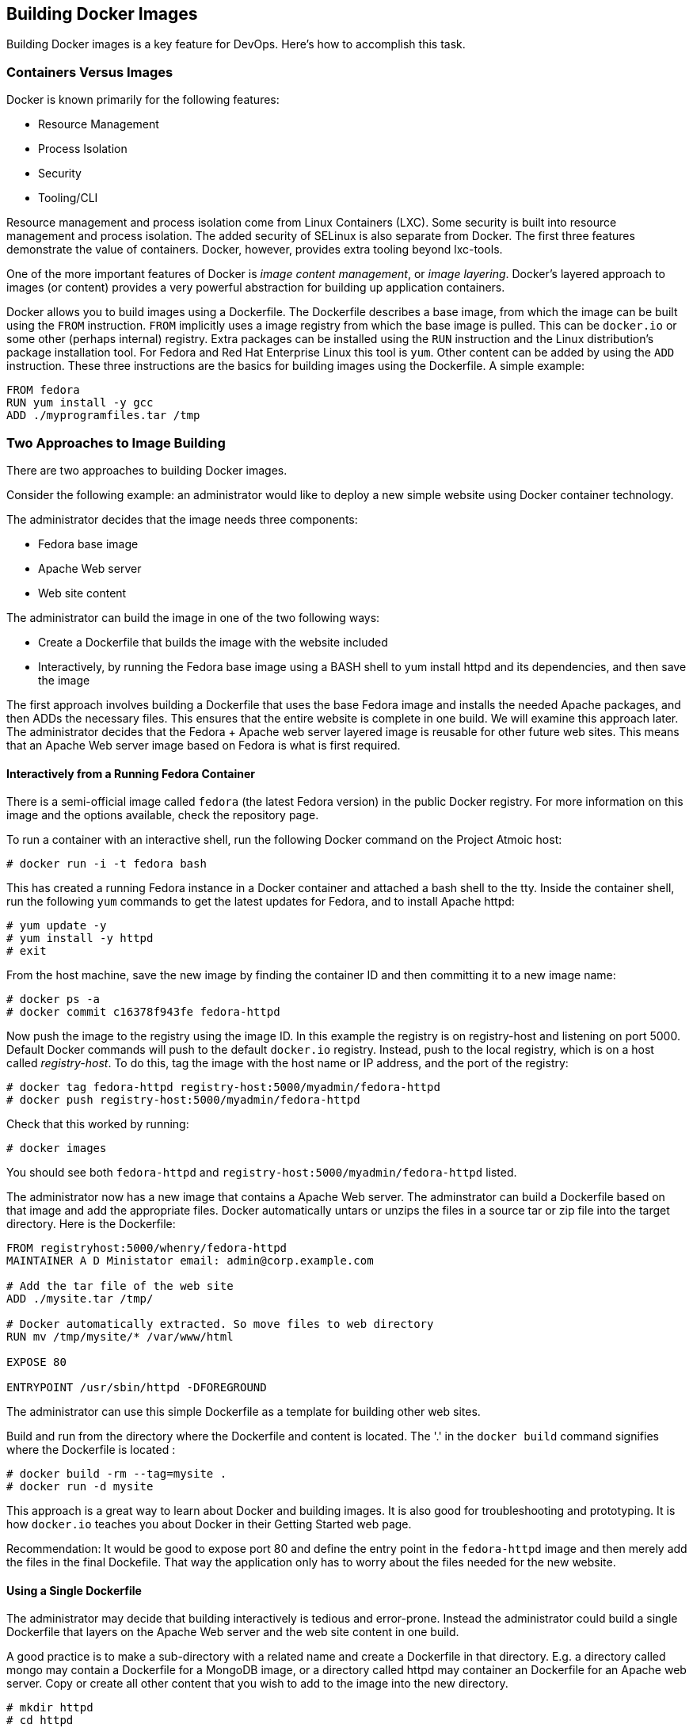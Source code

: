 [[building-docker-images]]
Building Docker Images
----------------------

Building Docker images is a key feature for DevOps. Here's how to
accomplish this task.

[[containers-versus-images]]
Containers Versus Images
~~~~~~~~~~~~~~~~~~~~~~~~

Docker is known primarily for the following features:

* Resource Management
* Process Isolation
* Security
* Tooling/CLI

Resource management and process isolation come from Linux Containers
(LXC). Some security is built into resource management and process
isolation. The added security of SELinux is also separate from Docker.
The first three features demonstrate the value of containers. Docker,
however, provides extra tooling beyond lxc-tools.

One of the more important features of Docker is __image content
management__, or __image layering__. Docker's layered approach to images
(or content) provides a very powerful abstraction for building up
application containers.

Docker allows you to build images using a Dockerfile. The Dockerfile
describes a base image, from which the image can be built using the
`FROM` instruction. `FROM` implicitly uses a image registry from which
the base image is pulled. This can be `docker.io` or some other (perhaps
internal) registry. Extra packages can be installed using the `RUN`
instruction and the Linux distribution's package installation tool. For
Fedora and Red Hat Enterprise Linux this tool is `yum`. Other content
can be added by using the `ADD` instruction. These three instructions
are the basics for building images using the Dockerfile. A simple
example:

-------------------------------
FROM fedora
RUN yum install -y gcc
ADD ./myprogramfiles.tar /tmp  
-------------------------------

[[two-approaches-to-image-building]]
Two Approaches to Image Building
~~~~~~~~~~~~~~~~~~~~~~~~~~~~~~~~

There are two approaches to building Docker images.

Consider the following example: an administrator would like to deploy a
new simple website using Docker container technology.

The administrator decides that the image needs three components:

* Fedora base image
* Apache Web server
* Web site content

The administrator can build the image in one of the two following ways:

* Create a Dockerfile that builds the image with the website included
* Interactively, by running the Fedora base image using a BASH shell to
yum install httpd and its dependencies, and then save the image

The first approach involves building a Dockerfile that uses the base
Fedora image and installs the needed Apache packages, and then ADDs the
necessary files. This ensures that the entire website is complete in one
build. We will examine this approach later. The administrator decides
that the Fedora + Apache web server layered image is reusable for other
future web sites. This means that an Apache Web server image based on
Fedora is what is first required.

[[interactively-from-a-running-fedora-container]]
Interactively from a Running Fedora Container
^^^^^^^^^^^^^^^^^^^^^^^^^^^^^^^^^^^^^^^^^^^^^

There is a semi-official image called `fedora` (the latest Fedora
version) in the public Docker registry. For more information on this
image and the options available, check the repository page.

To run a container with an interactive shell, run the following Docker
command on the Project Atmoic host:

------------------------------
# docker run -i -t fedora bash
------------------------------

This has created a running Fedora instance in a Docker container and
attached a bash shell to the tty. Inside the container shell, run the
following `yum` commands to get the latest updates for Fedora, and to
install Apache httpd:

----------------------
# yum update -y
# yum install -y httpd
# exit
----------------------

From the host machine, save the new image by finding the container ID
and then committing it to a new image name:

-----------------------------------------
# docker ps -a
# docker commit c16378f943fe fedora-httpd
-----------------------------------------

Now push the image to the registry using the image ID. In this example
the registry is on registry-host and listening on port 5000. Default
Docker commands will push to the default `docker.io` registry. Instead,
push to the local registry, which is on a host called __registry-host__.
To do this, tag the image with the host name or IP address, and the port
of the registry:

-----------------------------------------------------------------
# docker tag fedora-httpd registry-host:5000/myadmin/fedora-httpd
# docker push registry-host:5000/myadmin/fedora-httpd
-----------------------------------------------------------------

Check that this worked by running:

---------------
# docker images
---------------

You should see both `fedora-httpd` and
`registry-host:5000/myadmin/fedora-httpd` listed.

The administrator now has a new image that contains a Apache Web server.
The adminstrator can build a Dockerfile based on that image and add the
appropriate files. Docker automatically untars or unzips the files in a
source tar or zip file into the target directory. Here is the
Dockerfile:

----------------------------------------------------------------
FROM registryhost:5000/whenry/fedora-httpd
MAINTAINER A D Ministator email: admin@corp.example.com

# Add the tar file of the web site 
ADD ./mysite.tar /tmp/

# Docker automatically extracted. So move files to web directory
RUN mv /tmp/mysite/* /var/www/html

EXPOSE 80

ENTRYPOINT /usr/sbin/httpd -DFOREGROUND
----------------------------------------------------------------

The administrator can use this simple Dockerfile as a template for
building other web sites.

Build and run from the directory where the Dockerfile and content is
located. The '.' in the `docker build` command signifies where the
Dockerfile is located :

---------------------------------
# docker build -rm --tag=mysite .
# docker run -d mysite
---------------------------------

This approach is a great way to learn about Docker and building images.
It is also good for troubleshooting and prototyping. It is how
`docker.io` teaches you about Docker in their Getting Started web page.

Recommendation: It would be good to expose port 80 and define the entry
point in the `fedora-httpd` image and then merely add the files in the
final Dockefile. That way the application only has to worry about the
files needed for the new website.

[[using-a-single-dockerfile]]
Using a Single Dockerfile
^^^^^^^^^^^^^^^^^^^^^^^^^

The administrator may decide that building interactively is tedious and
error-prone. Instead the administrator could build a single Dockerfile
that layers on the Apache Web server and the web site content in one
build.

A good practice is to make a sub-directory with a related name and
create a Dockerfile in that directory. E.g. a directory called mongo may
contain a Dockerfile for a MongoDB image, or a directory called httpd
may container an Dockerfile for an Apache web server. Copy or create all
other content that you wish to add to the image into the new directory.

-----------------
# mkdir httpd
# cd httpd
# cp mysite.tar .
-----------------

Create the Dockerfile. This Dockerfile assumes a base image called
fedora:

----------------------------------------------------------------
FROM fedora
MAINTAINER A D Ministator email: admin@mycorp.com

# Update the image with the latest packages (recommended)
RUN yum update -y; yum clean all

# Install Apache Web Server
RUN yum install -y httpd; yum clean all

# Add the tar file of the web site 
ADD ./mysite.tar /tmp/

# Docker automatically extracted. So move files to web directory
RUN mv /tmp/mysite/* /var/www/html

EXPOSE 80

ENTRYPOINT /usr/sbin/httpd -DFOREGROUND
----------------------------------------------------------------

Simply build this Dockerfile from the new httpd directory and run it:

---------------------------------
# docker build -rm --tag=mysite .
# docker run -d mysite 
---------------------------------

It's worth noting from the above that in order to reduce the amount of
temporary image layers it is recommended to add `; yum clean all` after
each `RUN yum` step.

[[which-approach-is-right]]
Which Approach is Right?
~~~~~~~~~~~~~~~~~~~~~~~~

The approach to building images depends on _why_ the user is building
the image.

[[prototyping-and-troubleshooting]]
Prototyping and Troubleshooting
^^^^^^^^^^^^^^^^^^^^^^^^^^^^^^^

If prototyping and trouble shooting then the user probably wants to do
an interactive, "__inside the container__" approach. Using this approach
the user can take notes of the history of commands used that make sense
and what external files may be missing or need changes. These can be
ADDed to the Dockerfile.

[[complete-satisfactory-single-build]]
Complete Satisfactory Single Build
^^^^^^^^^^^^^^^^^^^^^^^^^^^^^^^^^^

If the user is satisfied with a specific image that has been build using
the interactive approach and they believe it might be reused elsewhere,
then it is recommended to use the single Dockerfile approach that builds
it all in one build.

[[filesystem-considerations]]
Filesystem Considerations
~~~~~~~~~~~~~~~~~~~~~~~~~

Now that you understand how Docker layers images, it raises some
questions on how best to deploy Docker in your environment. Docker
supports several different file system formats. How these work and which
one you choose for all or part of your deployment will greatly effect
your performance and efficiency.

For information and recommendations on supported filesystems please see
http://www.projectatomic.io/docs/filesystems/[Supported Filesystems].

In many use cases it is beneficial to attach and mount a separate
filesystem for Docker's use. This file system will be mounted on
/dev/lib/docker. For information on how to mount /var/lib/docker on a
separate file system see
http://www.projectatomic.io/docs/docker-storage-recommendation/[Setting
Up Storage].
